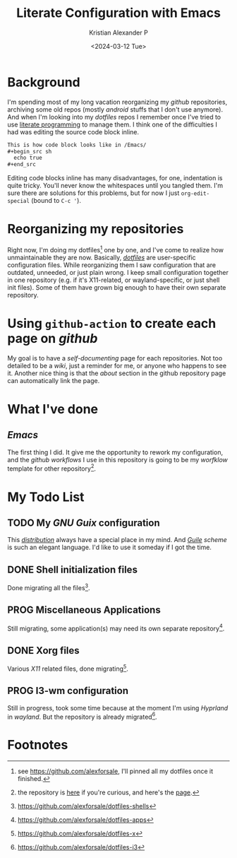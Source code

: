 #+options: ':nil -:nil ^:{} num:nil toc:nil
#+author: Kristian Alexander P
#+creator: Emacs 29.2 (Org mode 9.6.15 + ox-hugo)
#+hugo_section: posts
#+hugo_base_dir: ../../
#+date: <2024-03-12 Tue>
#+title: Literate Configuration with Emacs
#+description: for easier documenting and maintaining codes
#+hugo_draft: false
#+hugo_tags: emacs org-mode org
#+hugo_categories: emacs
#+hugo_auto_set_lastmod: t
#+startup: inlineimages

* Background

I'm spending most of my long vacation reorganizing my /github/ repositories, archiving some old repos (mostly /android/ stuffs that I don't use anymore). And when I'm looking into my /dotfiles/ repos I remember once I've tried to use [[https://en.wikipedia.org/wiki/Literate_programming/][literate programming]] to manage them. I think one of the difficulties I had was editing the source code block inline.

#+begin_src org
  This is how code block looks like in /Emacs/
  ,#+begin_src sh
    echo true
  ,#+end_src
#+end_src

Editing code blocks inline has many disadvantages, for one, indentation is quite tricky. You'll never know the whitespaces until you tangled them. I'm sure there are solutions for this problems, but for now I just =org-edit-special= (bound to ~C-c '~).

#+caption: using =org-edit-special=
[[./org-edit-special.png][file:org-edit-special.png]]

* Reorganizing my repositories
Right now, I'm doing my dotfiles[fn:1] one by one, and I've come to realize how unmaintainable they are now. Basically, /[[https://wiki.archlinux.org/title/Dotfiles/][dotfiles]]/ are user-specific configuration files. While reorganizing them I saw configuration that are outdated, unneeded, or just plain wrong. I keep small configuration together in one repository (e.g. if it's X11-related, or wayland-specific, or just shell init files). Some of them have grown big enough to have their own separate repository.

* Using =github-action= to create each page on /github/
My goal is to have a /self-documenting/ page for each repositories. Not too detailed to be a /wiki/, just a reminder for me, or anyone who happens to see it. Another nice thing is that the /about/ section in the github repository page can automatically link the page.
* What I've done

** /Emacs/
The first thing I did. It give me the opportunity to rework my configuration, and the /github workflows/ I use in this repository is going to be my /worfklow/ template for other repository[fn:2].
#+caption: the page generated by =github-action=
[[./literate-emacs-screenshot.png][file:literate-emacs-screenshot.png]]

* My Todo List

** TODO My /GNU Guix/ configuration
:LOGBOOK:
- State "TODO"       from              [2024-03-12 Tue 18:35]
:END:
This /[[https://guix.gnu.org/][distribution]]/ always have a special place in my mind. And /[[https://en.wikipedia.org/wiki/GNU_Guile/][Guile]] scheme/ is such an elegant language. I'd like to use it someday if I got the time.

** DONE Shell initialization files
CLOSED: [2024-03-12 Tue 18:36]
:LOGBOOK:
- State "DONE"       from              [2024-03-12 Tue 18:36]
:END:

Done migrating all the files[fn:3].

** PROG Miscellaneous Applications
:LOGBOOK:
- State "PROG"       from              [2024-03-12 Tue 18:39]
:END:

Still migrating, some application(s) may need its own separate repository[fn:4].

** DONE Xorg files
CLOSED: [2024-03-12 Tue 18:41]
:LOGBOOK:
- State "DONE"       from              [2024-03-12 Tue 18:41]
:END:
Various /X11/ related files, done migrating[fn:5].

** PROG I3-wm configuration
:LOGBOOK:
- State "PROG"       from              [2024-03-12 Tue 18:43]
:END:
Still in progress, took some time because at the moment I'm using /Hyprland/ in /wayland/. But the repository is already migrated[fn:6].

* Footnotes
[fn:6] https://github.com/alexforsale/dotfiles-i3

[fn:5] https://github.com/alexforsale/dotfiles-x
[fn:4] https://github.com/alexforsale/dotfiles-apps

[fn:3] https://github.com/alexforsale/dotfiles-shells
[fn:2] the repository is [[https://github.com/alexforsale/literate-emacs/][here]] if you're curious, and here's the [[https://alexforsale.github.io/literate-emacs/][page]].

[fn:1] see https://github.com/alexforsale, I'll pinned all my dotfiles once it finished. 
